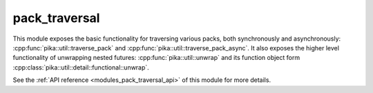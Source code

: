 ..
    Copyright (c) 2020 The STE||AR-Group

    SPDX-License-Identifier: BSL-1.0
    Distributed under the Boost Software License, Version 1.0. (See accompanying
    file LICENSE_1_0.txt or copy at http://www.boost.org/LICENSE_1_0.txt)

.. _modules_pack_traversal:

==============
pack_traversal
==============

This module exposes the basic functionality for traversing various packs, both
synchronously and asynchronously: :cpp:func:`pika::util::traverse_pack` and
:cpp:func:`pika::util::traverse_pack_async`. It also exposes the higher level
functionality of unwrapping nested futures: :cpp:func:`pika::util::unwrap` and
its function object form :cpp:class:`pika::util::detail::functional::unwrap`.

See the :ref:`API reference <modules_pack_traversal_api>` of this module for more
details.

